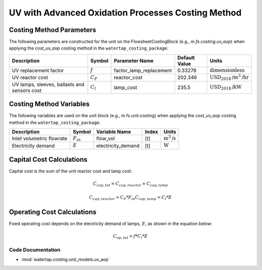 UV with Advanced Oxidation Processes Costing Method
====================================================

Costing Method Parameters
+++++++++++++++++++++++++

The following parameters are constructed for the unit on the FlowsheetCostingBlock (e.g., `m.fs.costing.uv_aop`) when applying the `cost_uv_aop` costing method in the ``watertap_costing_package``:

.. csv-table::
   :header: "Description", "Symbol", "Parameter Name", "Default Value", "Units"

   "UV replacement factor", ":math:`f`", "factor_lamp_replacement", "0.33278", ":math:`\text{dimensionless}`"
   "UV reactor cost", ":math:`C_F`", "reactor_cost", "202.346", ":math:`\text{USD}_{2018}\text{/m}^3\text{/hr}`"
   "UV lamps, sleeves, ballasts and sensors cost", ":math:`C_l`", "lamp_cost", "235.5", ":math:`\text{USD}_{2018}\text{/kW}`"

Costing Method Variables
++++++++++++++++++++++++

The following variables are used on the unit block (e.g., m.fs.unit.costing) when applying the `cost_uv_aop` costing method in the ``watertap_costing_package``:

.. csv-table::
   :header: "Description", "Symbol", "Variable Name", "Index", "Units"

   "Inlet volumetric flowrate", ":math:`F_{in}`", "flow_vol", "[t]", ":math:`\text{m}^3\text{/s}`"
   "Electricity demand", ":math:`E`", "electricity_demand", "[t]", ":math:`\text{W}`"

Capital Cost Calculations
+++++++++++++++++++++++++

Capital cost is the sum of the unit reactor cost and lamp cost:

    .. math::

        C_{cap,tot} = C_{cap,reactor}+C_{cap,lamp}

    .. math::

        C_{cap,reactor} = C_F * F_{in}
        C_{cap,lamp} = C_l * E

 
Operating Cost Calculations
+++++++++++++++++++++++++++

Fixed operating cost depends on the electricity demand of lamps, :math:`E`, as shown in the equation below:

    .. math::

        C_{op,tot} = f * C_l * E

Code Documentation
------------------

* :mod:`watertap.costing.unit_models.uv_aop`